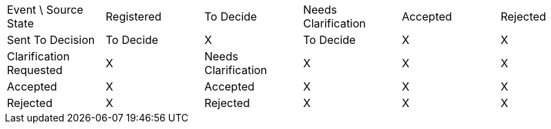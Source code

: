 //Generated by Modeler - do not change.

|===

|Event \ Source State|Registered|To Decide|Needs Clarification|Accepted|Rejected

|Sent To Decision
|To Decide
|X
|To Decide
|X
|X

|Clarification Requested
|X
|Needs Clarification
|X
|X
|X

|Accepted
|X
|Accepted
|X
|X
|X

|Rejected
|X
|Rejected
|X
|X
|X


|===

